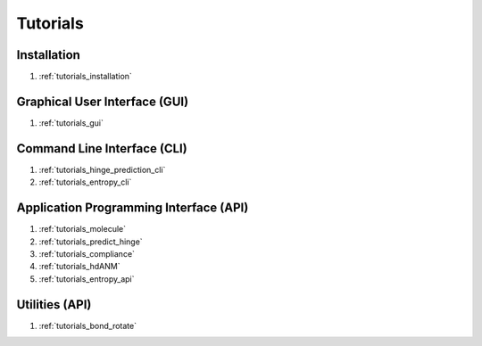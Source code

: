 .. _tutorials_main:


Tutorials
=========

Installation
------------
#. :ref:`tutorials_installation`

Graphical User Interface (GUI)
------------------------------
#. :ref:`tutorials_gui`

Command Line Interface (CLI)
----------------------------
#. :ref:`tutorials_hinge_prediction_cli`
#. :ref:`tutorials_entropy_cli`

Application Programming Interface (API)
---------------------------------------
#. :ref:`tutorials_molecule`
#. :ref:`tutorials_predict_hinge`
#. :ref:`tutorials_compliance`
#. :ref:`tutorials_hdANM`
#. :ref:`tutorials_entropy_api`

Utilities (API)
---------------
#. :ref:`tutorials_bond_rotate`